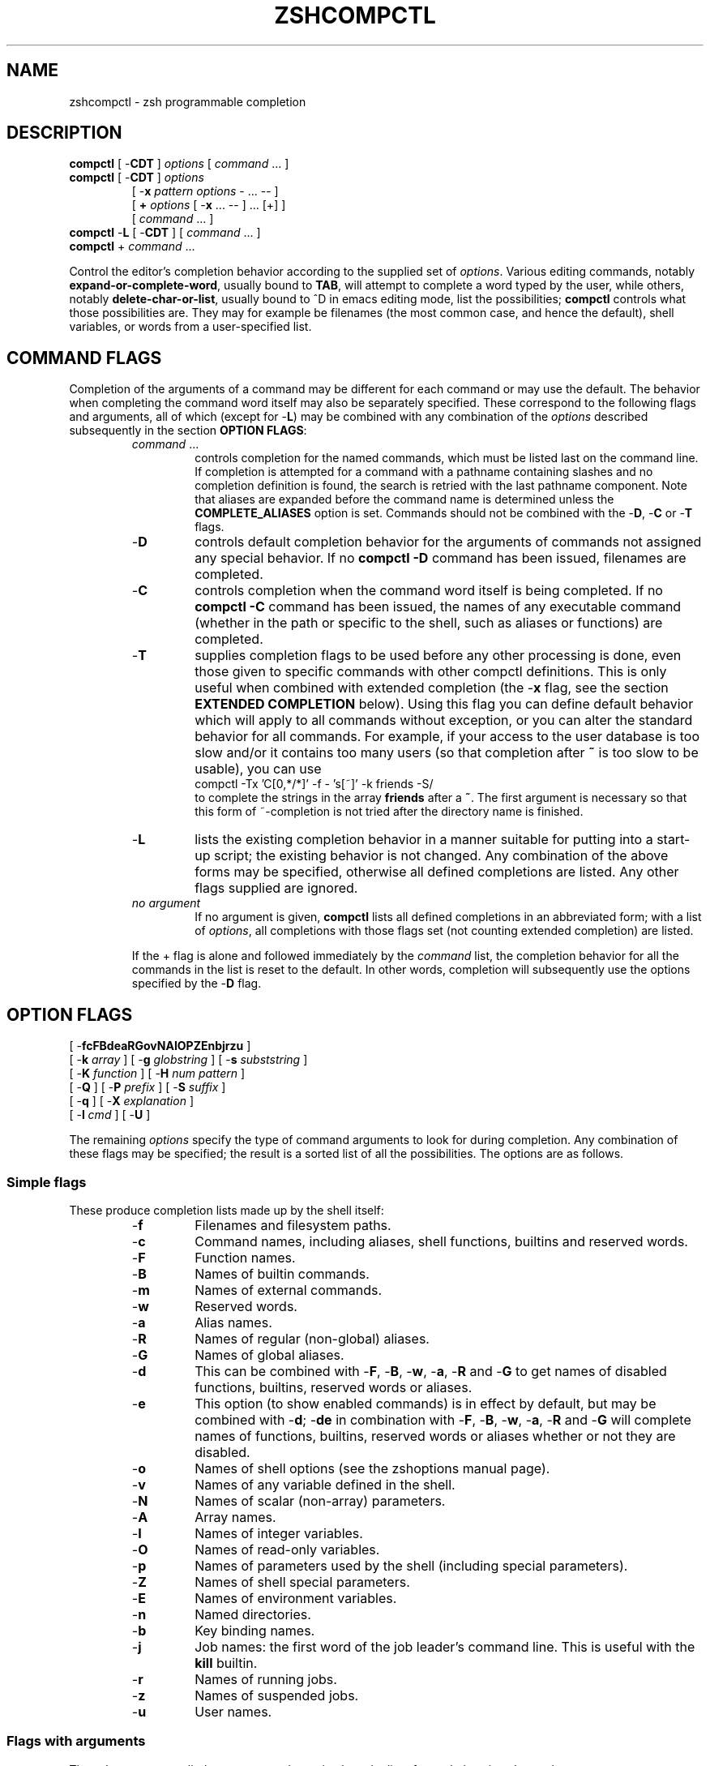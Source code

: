 .\"
.TH ZSHCOMPCTL 1 "June 26, 1996" "zsh version 3.0"
.SH NAME
zshcompctl \- zsh programmable completion
.SH DESCRIPTION
\fBcompctl\fP [ \-\fBCDT\fP ] \fIoptions\fP [ \fIcommand\fP ... ]
.TP
\fBcompctl\fP [ \-\fBCDT\fP ] \fIoptions\fP
.br
[ \-\fBx\fP \fIpattern\fP \fIoptions\fP \- ... \-\- ]
.br
[ \fB+\fP \fIoptions\fP [ \-\fBx\fP ... -- ] ... [+] ]
.br
[ \fIcommand\fP ... ]
.TP
\fBcompctl\fP \-\fBL\fP [ \-\fBCDT\fP ] [ \fIcommand\fP ... ]
.TP
\fBcompctl\fP + \fIcommand\fP ...
.PP
Control the editor's completion behavior according to the supplied set
of \fIoptions\fP.  Various editing commands, notably
\fBexpand-or-complete-word\fP, usually bound to \fBTAB\fP, will
attempt to complete a word typed by the user, while others, notably
\fBdelete-char-or-list\fP, usually bound to ^D in emacs editing
mode, list the possibilities; \fBcompctl\fP controls what those
possibilities are.  They may for example be filenames (the most common
case, and hence the default), shell variables, or words from a
user-specified list.
.SH "COMMAND FLAGS"
Completion of the arguments of a command may be different for each
command or may use the default.  The behavior when completing the
command word itself may also be separately specified.  These
correspond to the following flags and arguments, all of which (except
for \-\fBL\fP) may be combined with any combination of the
\fIoptions\fP described subsequently in the section \fBOPTION FLAGS\fP:
.RS
.TP
.PD 0
\fIcommand\fP ...
controls completion for the named commands, which must be listed last
on the command line.  If completion is attempted for a command with a
pathname containing slashes and no completion definition is found, the
search is retried with the last pathname component.  Note that aliases
are expanded before the command name is determined unless the
\fBCOMPLETE_ALIASES\fP option is set.  Commands should not be combined
with the \-\fBD\fP, \-\fBC\fP or \-\fBT\fP flags.
.TP
\-\fBD\fP
controls default completion behavior for the arguments of commands not
assigned any special behavior.  If no \fBcompctl \-D\fP command has
been issued, filenames are completed.
.TP
\-\fBC\fP
controls completion when the command word itself is being completed.
If no \fBcompctl \-C\fP command has been issued,  the names of any
executable command (whether in the path or specific to the shell, such
as aliases or functions) are completed.
.TP
\-\fBT\fP
supplies completion flags to be used before any other processing is
done, even those given to specific commands with other compctl
definitions.  This is only useful when combined with extended
completion (the \-\fBx\fP flag, see the section \fBEXTENDED
COMPLETION\fP below).  Using this flag you can define default behavior
which will apply to all commands without exception, or you can alter
the standard behavior for all commands.  For example, if your access
to the user database is too slow and/or it contains too many users (so
that completion after \fB~\fP is too slow to be usable), you can use
.nf
    compctl -Tx  'C[0,*/*]' -f - 's[~]' -k friends -S/
.fi
to complete the strings in the array \fBfriends\fP after a \fB~\fP.
The first argument is necessary so that this form of ~-completion is
not tried after the directory name is finished.
.TP
\-\fBL\fP
lists the existing completion behavior in a manner suitable for
putting into a start-up script; the existing behavior is not changed.
Any combination of the above forms may be specified, otherwise all
defined completions are listed.  Any other flags supplied
are ignored.
.TP
\fIno argument\fP
If no argument is given, \fBcompctl\fP lists all defined completions
in an abbreviated form;  with a list of \fIoptions\fP, all completions
with those flags set (not counting extended completion) are listed.
.PD
.PP
If the + flag is alone and followed immediately by the \fIcommand\fP list,
the completion behavior for all the commands in the list is reset to
the default.  In other words, completion will subsequently use the
options specified by the \-\fBD\fP flag.
.SH "OPTION FLAGS"
[ \-\fBfcFBdeaRGovNAIOPZEnbjrzu\fP ]
.br
[ \-\fBk\fP \fIarray\fP ] [ \-\fBg\fP \fIglobstring\fP ]
[ \-\fBs\fP \fIsubststring\fP ]
.br
[ \-\fBK\fP \fIfunction\fP ] [ \-\fBH\fP \fInum pattern\fP ]
.br
[ \-\fBQ\fP ] [ \-\fBP\fP \fIprefix\fP ] [ \-\fBS\fP \fIsuffix\fP ]
.br
[ \-\fBq\fP ] [ \-\fBX\fP \fIexplanation\fP ]
.br
[ \-\fBl\fP \fIcmd\fP ] [ \-\fBU\fP ]
.PP
The remaining \fIoptions\fP specify the type of command arguments
to look for during completion.  Any combination of these flags may be
specified; the result is a sorted list of all the possibilities.  The
options are as follows.
.SS "Simple flags"
These produce completion lists made up by the shell itself:
.RS
.TP
.PD 0
\-\fBf\fP
Filenames and filesystem paths.
.TP
\-\fBc\fP
Command names, including aliases, shell functions, builtins
and reserved words.
.TP
\-\fBF\fP
Function names.
.TP
\-\fBB\fP
Names of builtin commands.
.TP
\-\fBm\fP
Names of external commands.
.TP
\-\fBw\fP
Reserved words.
.TP
\-\fBa\fP
Alias names.
.TP
\-\fBR\fP
Names of regular (non-global) aliases.
.TP
\-\fBG\fP
Names of global aliases.
.TP
\-\fBd\fP
This can be combined with \-\fBF\fP, \-\fBB\fP, \-\fBw\fP,
\-\fBa\fP, \-\fBR\fP and \-\fBG\fP to get names of disabled
functions, builtins, reserved words or aliases.
.TP
\-\fBe\fP
This option (to show enabled commands) is in effect by default, but
may be combined with \-\fBd\fP; \-\fBde\fP in combination with
\-\fBF\fP, \-\fBB\fP, \-\fBw\fP, \-\fBa\fP, \-\fBR\fP and \-\fBG\fP
will complete names of functions, builtins, reserved words or aliases
whether or not they are disabled.
.TP
\-\fBo\fP
Names of shell options (see the zshoptions manual page).
.TP
\-\fBv\fP
Names of any variable defined in the shell.
.TP
\-\fBN\fP
Names of scalar (non-array) parameters.
.TP
\-\fBA\fP
Array names.
.TP
\-\fBI\fP
Names of integer variables.
.TP
\-\fBO\fP
Names of read-only variables.
.TP
\-\fBp\fP
Names of parameters used by the shell (including special parameters).
.TP
\-\fBZ\fP
Names of shell special parameters.
.TP
\-\fBE\fP
Names of environment variables.
.TP
\-\fBn\fP
Named directories.
.TP
\-\fBb\fP
Key binding names.
.TP
\-\fBj\fP
Job names:  the first word of the job leader's command line.  This is useful
with the \fBkill\fP builtin.
.TP
\-\fBr\fP
Names of running jobs.
.TP
\-\fBz\fP
Names of suspended jobs.
.TP
\-\fBu\fP
User names.
.RE
.SS "Flags with arguments"
These have user supplied arguments to determine how the list of
completions is to be made up:
.RS
.TP
\-\fBk\fP \fIarray\fP
Names taken from the elements of \fB$array\fP (note that the \fB$\fP
does not appear on the command line).
Alternatively, the argument \fIarray\fP itself may be a set
of space- or comma-separated values in parentheses, in which any
delimiter may be escaped with a backslash; in this case the argument
should be quoted.  For example,
.nf
    compctl -k "(cputime filesize datasize stacksize 
    coredumpsize resident descriptors)" limit
.fi
.TP
\-\fBg\fP \fIglobstring\fP
The \fIglobstring\fP is expanded using filename globbing; it should be
quoted to protect it from immediate expansion. The resulting
filenames are taken as the possible completions.  Use `*(/)' instead of
`*/' for directories.  The \fBfignore\fP special parameter is not
applied to the resulting files.  More than one pattern may be given
separated by blanks. (Note that brace expansion is \fInot\fP part of
globbing.  Use the syntax `(either|or)' to match alternatives.)
.TP
\-\fBs\fP \fIsubststring\fP
The \fIsubststring\fP is split into words and these words are than
expanded using all shell expansion mechanisms (see the \fBzshexpn\fP
manual page). The resulting words are taken as possible
completions. The \fBfignore\fP special parameter is not applied to the
resulting files.  Note that \-\fBg\fP is faster for filenames.
.TP
\-\fBK\fP \fIfunction\fP
Call the given function to get the completions.  The function is
passed two arguments: the prefix and the suffix of the word on which
completion is to be attempted, in other words those characters before
the cursor position, and those from the cursor position onwards.  The
function should set the variable \fBreply\fP to an array containing
the completions (one completion per element); note that \fBreply\fP
should not be made local to the function.  From such a function the
command line can be accessed with the \fB\-c\fP and \fB\-l\fP flags to
the \fBread\fP builtin.  For example,
.nf
    function whoson { reply=(`users`); }
    compctl -K whoson talk
.fi
completes only logged-on users after `talk'.  Note that `whoson' must
return an array so that "reply=`users`" is incorrect.
.TP
\-\fBH\fP \fInum pattern\fP
The possible completions are taken from the last \fInum\fP history
lines. Only words matching \fIpattern\fP are taken. If \fInum\fP is
zero or negative the whole history is searched and if \fIpattern\fP is
the empty string all words are taken (as with `\fB*\fP').  A typical
use is
.nf
    compctl -D -f + -H 0 '' \e
    -X '(No file found; using history)'
.fi
which forces completion to look back in the history list for a word if
no filename matches.  The explanation string is useful as it tells
the user that no file of that name exists, which is otherwise
ambiguous. (See the next section for \-\fBX\fP).
.RE
.SS "Control flags"
.PP
These do not directly specify types of name to be completed, but
manipulate the options that do:
.RS
.TP
\-\fBQ\fP
This instructs the shell not to quote any metacharacters in the possible
completions.  Normally the results of a completion are inserted into
the command line with any metacharacters quoted so that they are
interpreted as normal characters.  This is appropriate for filenames
and ordinary strings.  However, for special effects, such as inserting
a backquoted expression from a completion array (\-\fBk\fP) so that
the expression will not be evaluated until the complete line is
executed, this option must be used.
.TP
\-\fBP\fP \fIprefix\fP
The \fIprefix\fP is inserted just before the completed string; any
initial part already typed will be completed and the whole \fIprefix\fP
ignored for completion purposes.  For example,
.nf
    compctl -j -P "%" kill
.fi
inserts a `%' after the kill command and then completes job names.
.TP
\-\fBS\fP \fIsuffix\fP
When a completion is found the \fIsuffix\fP is inserted after
the completed string.  In the case of menu completion the suffix is
inserted immediately, but it is still possible to cycle through the
list of completions by repeatedly hitting the same key.
.TP
\-\fBq\fP
If used with a suffix as specified by the previous option, this
causes the suffix to be removed if the next character typed is a blank
or does not insert anything (the same rule as used for the
\fBAUTO_REMOVE_SLASH\fP option).  The option is most useful for list
separators (comma, colon, etc.).
.TP
\-\fBl\fP \fIcmd\fP
This option cannot be combined with any other.  It restricts the range
of command line words that are considered to be arguments.  If
combined with one of the extended completion patterns `\fBp\fP[...]',
`\fBr\fP[...]', or `\fBR\fP[...]'  (see the section \fBEXTENDED
COMPLETION\fP below) the range is restricted to the range of arguments
specified in the brackets.  Completion is then performed as if these
had been given as arguments to the \fIcmd\fP supplied with the
option. If the \fIcmd\fP string is empty the first word in the range
is instead taken as the command name, and command name completion
performed on the first word in the range.  For example,
.nf
    compctl -x 'r[-exec,;]' -l '' -- find
.fi
completes arguments between `-exec' and the following `;' (or the end
of the command line if there is no such string) as if they were
a separate command line.
.TP
\-\fBU\fP
Use the whole list of possible completions, whether or not they
actually match the word on the command line.  The word typed so far
will be deleted.  This is most useful with a function (given by the
\-\fBK\fP option) which can examine the word components passed to it
(or via the \fBread\fP builtin's \-\fBc\fP and \-\fBl\fP flags) and
use its own criteria to decide what matches.  If there is no
completion, the original word is retained.
.TP
\-\fBX\fP \fIexplanation\fP
Print \fIexplanation\fP when trying completion on the current set of
options. A `%n' in this string is replaced by the number of matches.
.PD
.SH "ALTERNATIVE COMPLETION"
\fBcompctl\fP [ \-\fBCDT\fP ] \fIoptions\fP + \fIoptions\fP [ + ... ]
[ + ] \fIcommand\fP ...
.PP
The form with `\fB+\fP' specifies alternative options. Completion is
tried with the options before the first `+'. If this produces no
matches completion is tried with the flags after the `+' and so on. If
there are no flags after the last `+' and a match has not been found
up to that point, default completion is tried.
.PD
.SH "EXTENDED COMPLETION"
\fBcompctl\fP [ \-\fBCDT\fP ] \fIoptions\fP
\-\fBx\fP \fIpattern\fP \fIoptions\fP \- ... \-\-
[ \fIcommand\fP ... ]
.TP
\fBcompctl\fP [ \-\fBCDT\fP ] \fIoptions\fP \
[ \-\fBx\fP \fIpattern\fP \fIoptions\fP \- ... \-\- ]
.br
[ \fB+\fP \fIoptions\fP [ \-\fBx\fP ... -- ] ... [+] ] 
[ \fIcommand\fP ... ]
.PP
The form with `\-\fBx\fP' specifies extended completion for the
commands given; as shown, it may be combined with alternative
completion using +.  Each \fIpattern\fP is examined in turn; when a
match is found, the corresponding \fIoptions\fP, as described in the
section \fBOPTION FLAGS\fP above, are used to generate possible
completions.  If no \fIpattern\fP matches, the \fIoptions\fP given
before the \-\fBx\fP are used.
.PP
Note that each pattern should be supplied as a single argument and
should be quoted to prevent expansion of metacharacters by the
shell.
.PP
A \fIpattern\fP is built of sub\-patterns separated by commas; it
matches if at least one of these sub\-patterns matches (they are
`or'ed'). These sub\-patterns are in turn composed of other
sub\-patterns separated by white spaces which match if all of the
sub\-patterns match (they are `and'ed').  An element of the
sub\-patterns is of the form `c[...][...]', where the pairs of
brackets may be repeated as often as necessary, and matches if any of
the sets of brackets match (an `or').  The example below makes this
clearer.
.PP
The elements may be any of the following:
.sp
.RS
.TP
.PD 0
\fBs\fP[\fIstring\fP] ...
Matches if the current word on the command line starts with
one of the strings given in brackets.  The \fIstring\fP is not removed
and is not part of the completion.
.TP
\fBS\fP[\fIstring\fP] ...
Like \fBs\fP[\fIstring\fP] except that the \fIstring\fP is part of the
completion.
.TP
\fBp\fP[\fIfrom\fP,\fIto\fP] ...
Matches if the number of the current word is between one of
the \fIfrom\fP and \fIto\fP pairs inclusive. The comma and \fIto\fP
are optional;  \fIto\fP defaults to the same value as \fIfrom\fP. The
numbers may be negative: \fI\-n\fP refers to the \fIn\fP'th last word
on the line.
.TP
\fBc\fP[\fIoffset\fP,\fIstring\fP] ...
Matches if the \fIstring\fP matches the word offset by
\fIoffset\fP from the current word position.  Usually \fIoffset\fP
will be negative.
.TP
\fBC\fP[\fIoffset\fP,\fIpattern\fP] ...
Like \fBc\fP but using pattern matching instead.
.TP
\fBw\fP[\fIindex\fP,\fIstring\fP] ...
Matches if the word in position \fIindex\fP is equal
to the corresponding \fIstring\fP.  Note that the word count is made
after any alias expansion.
.TP
\fBW\fP[\fIindex\fP,\fIpattern\fP] ...
Like \fBw\fP but using pattern matching instead.
.TP
\fBn\fP[\fIindex\fP,\fIstring\fP] ...
Matches if the current word contains \fIstring\fP. Anything up to and
including the \fIindex\fP'th occurrence of this string will not be
considered part of the completion, but the rest will.  \fIIndex\fP may
be negative to count from the end:  in most cases, \fIindex\fP will be
1 or -1.
.TP
\fBN\fP[\fIindex\fP,\fIstring\fP] ...
Like \fBn\fP[\fIindex\fP,\fIstring\fP] except that the string will be
taken as a character class.  Anything up to and including the
\fIindex\fP'th occurrence of any of the characters in \fIstring\fP
will not be considered part of the completion.
.TP
\fBm\fP[\fImin\fP,\fImax\fP] ...
Matches if the total number of words lies between \fImin\fP and
\fImax\fP inclusive.
.TP
\fBr\fP[\fIstr1\fP,\fIstr2\fP]...
Matches if the cursor is after a word with prefix \fIstr1\fP. If there
is also a word with prefix \fIstr2\fP on the command line it matches
only if the cursor is before this word.
.TP
\fBR\fP[\fIstr1\fP,\fIstr2\fP]...
Like \fBr\fP but using pattern matching instead.
.RE
.PD
.SH EXAMPLE
.RS
.nf
compctl -u -x 's[+] c[-1,-f],s[-f+]' -g '~/Mail/*(:t)' \e
- 's[-f],c[-1,-f]' -f -- mail
.fi
.RE
.PP
This is to be interpreted as follows:
.PP
If the current command is \fBmail\fP, then
.RS
.PP
if ((the current word begins with + and the previous word is -f)
or (the current word begins with -f+)), then complete the
non-directory part (the :t glob modifier) of files in the directory
~/Mail; else
.PP
if the current word begins with -f or the previous word was -f, then
complete any file; else
.PP
complete user names.
.RE
